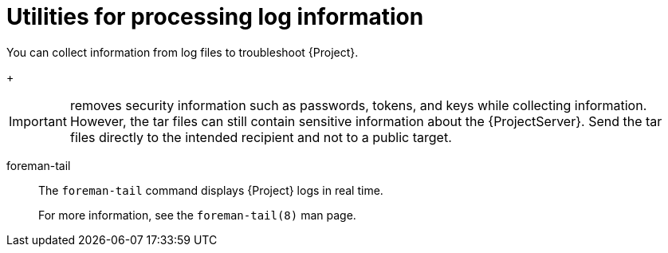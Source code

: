 [id="Utilities_for_Processing_Log_Information_{context}"]
= Utilities for processing log information

You can collect information from log files to troubleshoot {Project}.

ifdef::foreman-el,katello,satellite[]
sosreport::
The `sosreport` command collects configuration and diagnostic information from a Linux system, such as the running Kernel version, loaded modules, running services, and system and service configuration files.
This output is stored in a tar file located at `/var/tmp/__sosreport-XXX-20171002230919.tar.xz__`.
+
For more information, run `sosreport --help` or see https://access.redhat.com/solutions/3592[_What is a sosreport and how can I create one?_].
endif::[]
ifdef::foreman-deb,orcharhino[]
{project-debug}::
The `{project-debug}` command collects configuration and log file data for {ProjectName}, its back-end services, and system information.
This output is stored in a tar file.
By default, the tar file is located at `/tmp/__{project-debug}-xxx.tar.xz__`.
+
Additionally, the `{project-debug}` command exports tasks run during the last 60 days.
By default, the output tar file is located at `/tmp/__task-export-xxx.tar.xz__`.
If the file is missing, see the file `/tmp/task-export.log` to learn why task export was unsuccessful.
There is no timeout when running this command.
+
For more information, run `{project-debug} -h`.
endif::[]
+
[IMPORTANT]
====
ifdef::foreman-el,katello,satellite[]
The `sosreport` command
endif::[]
ifdef::foreman-deb,orcharhino[]
The `{project-debug}` command
endif::[]
removes security information such as passwords, tokens, and keys while collecting information.
However, the tar files can still contain sensitive information about the {ProjectServer}.
Send the tar files directly to the intended recipient and not to a public target.
====

foreman-tail::
The `foreman-tail` command displays {Project} logs in real time.
+
For more information, see the `foreman-tail(8)` man page.
